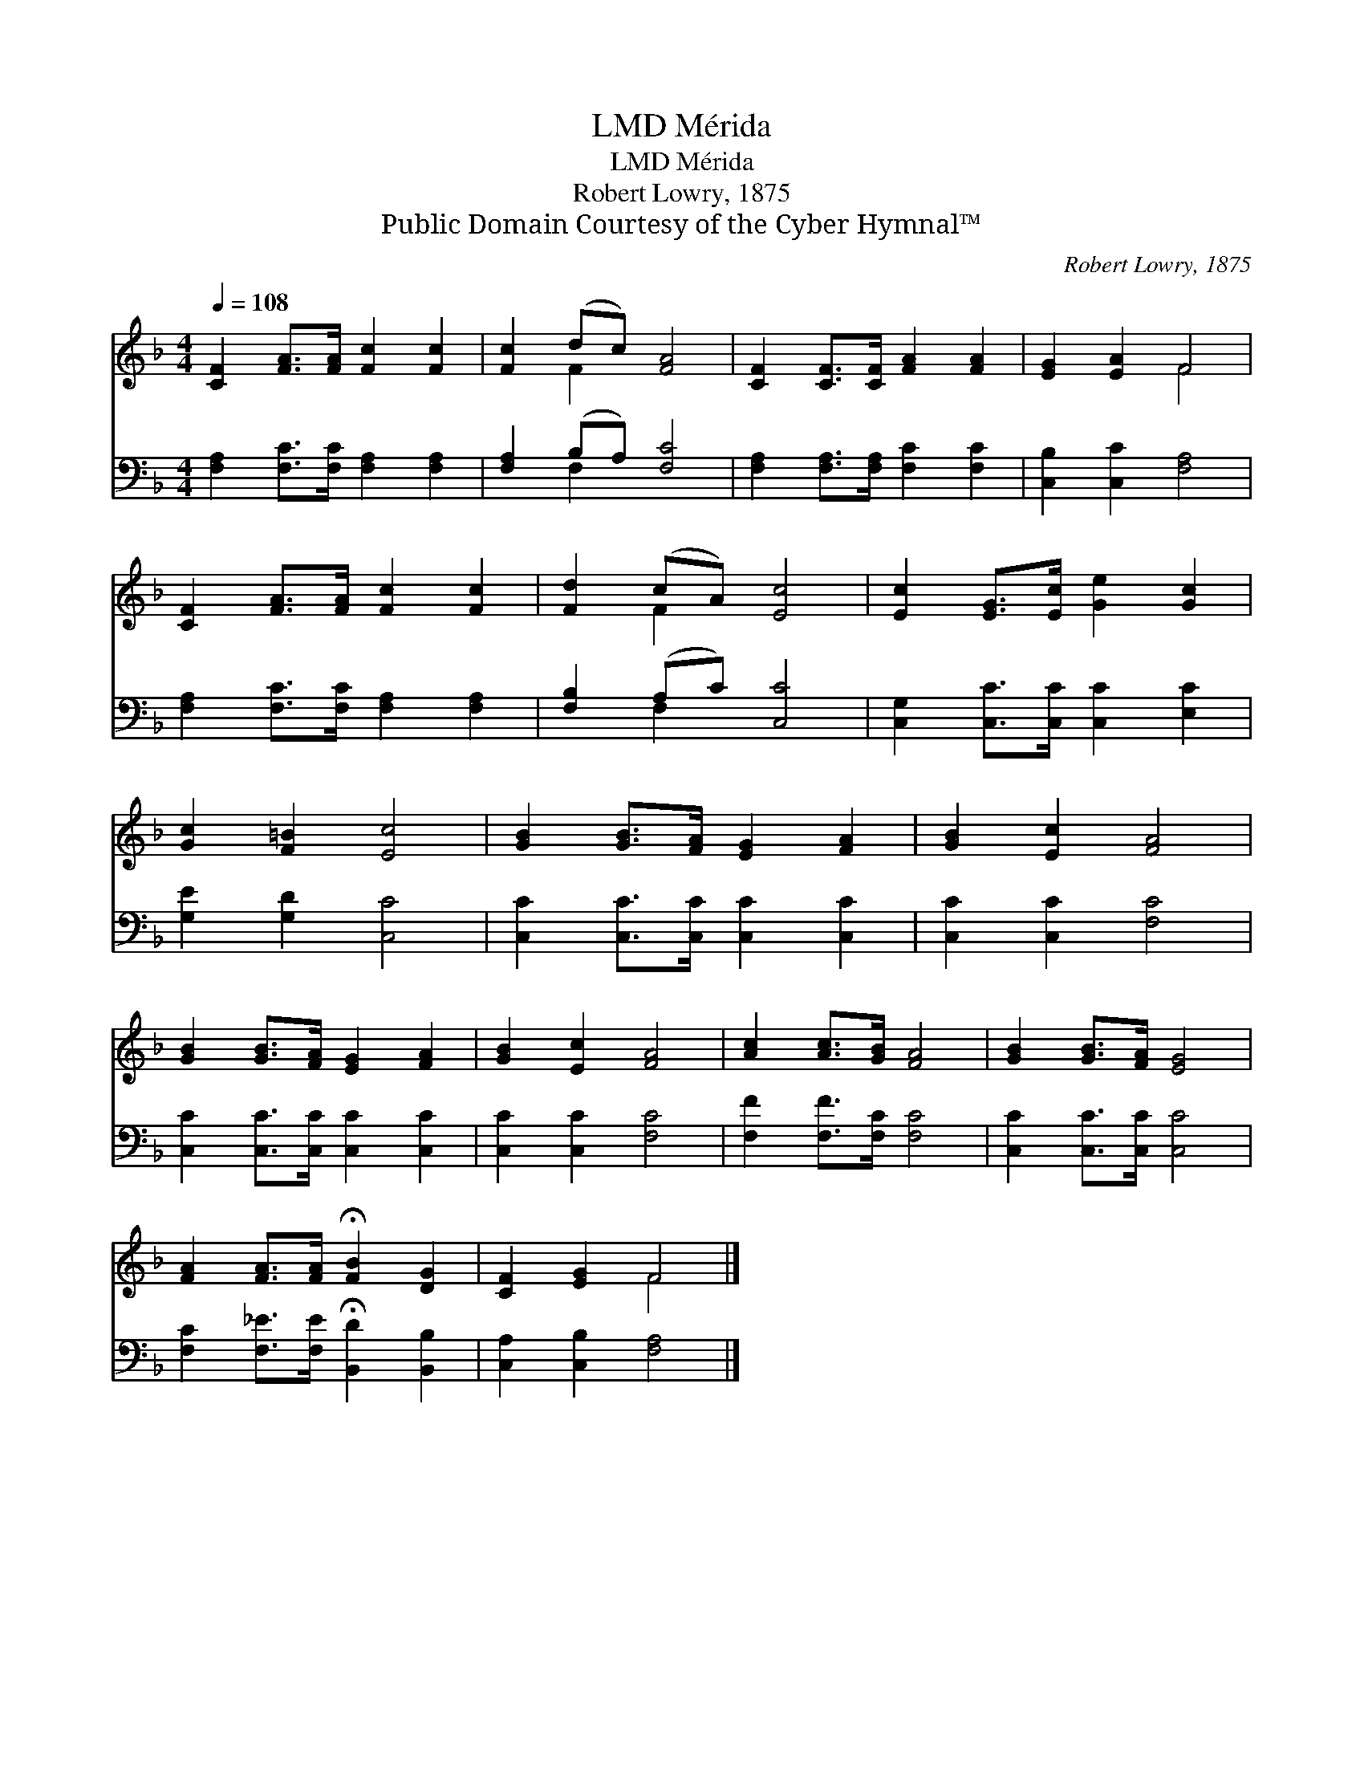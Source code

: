 X:1
T:Mérida, LMD
T:Mérida, LMD
T:Robert Lowry, 1875
T:Public Domain Courtesy of the Cyber Hymnal™
C:Robert Lowry, 1875
Z:Public Domain
Z:Courtesy of the Cyber Hymnal™
%%score ( 1 2 ) ( 3 4 )
L:1/8
Q:1/4=108
M:4/4
K:F
V:1 treble 
V:2 treble 
V:3 bass 
V:4 bass 
V:1
 [CF]2 [FA]>[FA] [Fc]2 [Fc]2 | [Fc]2 (dc) [FA]4 | [CF]2 [CF]>[CF] [FA]2 [FA]2 | [EG]2 [EA]2 F4 | %4
 [CF]2 [FA]>[FA] [Fc]2 [Fc]2 | [Fd]2 (cA) [Ec]4 | [Ec]2 [EG]>[Ec] [Ge]2 [Gc]2 | %7
 [Gc]2 [F=B]2 [Ec]4 | [GB]2 [GB]>[FA] [EG]2 [FA]2 | [GB]2 [Ec]2 [FA]4 | %10
 [GB]2 [GB]>[FA] [EG]2 [FA]2 | [GB]2 [Ec]2 [FA]4 | [Ac]2 [Ac]>[GB] [FA]4 | [GB]2 [GB]>[FA] [EG]4 | %14
 [FA]2 [FA]>[FA] !fermata![FB]2 [DG]2 | [CF]2 [EG]2 F4 |] %16
V:2
 x8 | x2 F2 x4 | x8 | x4 F4 | x8 | x2 F2 x4 | x8 | x8 | x8 | x8 | x8 | x8 | x8 | x8 | x8 | x4 F4 |] %16
V:3
 [F,A,]2 [F,C]>[F,C] [F,A,]2 [F,A,]2 | [F,A,]2 (B,A,) [F,C]4 | %2
 [F,A,]2 [F,A,]>[F,A,] [F,C]2 [F,C]2 | [C,B,]2 [C,C]2 [F,A,]4 | %4
 [F,A,]2 [F,C]>[F,C] [F,A,]2 [F,A,]2 | [F,B,]2 (A,C) [C,C]4 | [C,G,]2 [C,C]>[C,C] [C,C]2 [E,C]2 | %7
 [G,E]2 [G,D]2 [C,C]4 | [C,C]2 [C,C]>[C,C] [C,C]2 [C,C]2 | [C,C]2 [C,C]2 [F,C]4 | %10
 [C,C]2 [C,C]>[C,C] [C,C]2 [C,C]2 | [C,C]2 [C,C]2 [F,C]4 | [F,F]2 [F,F]>[F,C] [F,C]4 | %13
 [C,C]2 [C,C]>[C,C] [C,C]4 | [F,C]2 [F,_E]>[F,E] !fermata![B,,D]2 [B,,B,]2 | %15
 [C,A,]2 [C,B,]2 [F,A,]4 |] %16
V:4
 x8 | x2 F,2 x4 | x8 | x8 | x8 | x2 F,2 x4 | x8 | x8 | x8 | x8 | x8 | x8 | x8 | x8 | x8 | x8 |] %16

